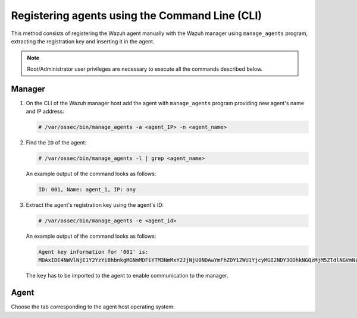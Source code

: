 .. Copyright (C) 2019 Wazuh, Inc.

.. _using-command-line:

Registering agents using the Command Line (CLI)
===============================================

This method consists of registering the Wazuh agent manually with the Wazuh manager using ``manage_agents`` program, extracting the registration key and inserting it in the agent.

.. note:: Root/Administrator user privileges are necessary to execute all the commands described below.

Manager
^^^^^^^

1. On the CLI of the Wazuh manager host add the agent with ``manage_agents`` program providing new agent's name and IP address:

   .. code-block:: console

    # /var/ossec/bin/manage_agents -a <agent_IP> -n <agent_name>

2. Find the ``ID`` of the agent:

   .. code-block:: console

    # /var/ossec/bin/manage_agents -l | grep <agent_name>

   An example output of the command looks as follows:

   .. code-block:: none
           :class: output

           ID: 001, Name: agent_1, IP: any

3. Extract the agent's registration key using the agent's ID:

   .. code-block:: console

    # /var/ossec/bin/manage_agents -e <agent_id>

   An example output of the command looks as follows:

   .. code-block:: none
           :class: output

           Agent key information for '001' is:
           MDAxIDE4NWVlNjE1Y2YzYiBhbnkgMGNmMDFiYTM3NmMxY2JjNjU0NDAwYmFhZDY1ZWU1YjcyMGI2NDY3ODhkNGQzMjM5ZTdlNGVmNzQzMGFjMDA4Nw==

   The ``key`` has to be imported to the agent to enable communication to the manager.

Agent
^^^^^

Choose the tab corresponding to the agent host operating system:

.. tabs::

  .. group-tab:: Linux/Unix host

   Open a session in your agent host as a ``root`` user.

   1. Import the registration key to the agent using ``manage_agents`` program:

    .. code-block:: console

     # /var/ossec/bin/manage_agents -i <key>

    An example output of the command should looks as follows:

    .. code-block:: none
            :class: output

            Agent information:
                ID:001
                Name:agent_1
                IP Address:any

            Confirm adding it?(y/n): y
            Added.

   2. Edit the agent's ``/var/ossec/etc/ossec.conf`` configuration file:

    .. include:: ../../_templates/registrations/common/client_server_section.rst

   3. Start the agent:

    .. include:: ../../_templates/registrations/linux/start_agent.rst



  .. group-tab:: Windows host

   Open a session in your agent host as an ``Administrator``.

    .. include:: ../../_templates/registrations/windows/installation_directory.rst

   1. Import the registration key to the agent using ``manage_agents`` program:

    .. code-block:: console

       # 'C:\Program Files (x86)\ossec-agent\manage_agents' -i <key>

    The example output of the command should looks as follows:

    .. code-block:: none
            :class: output

            Agent information:
                ID:001
                Name:agent_1
                IP Address:any

            Confirm adding it?(y/n): y
            Added.

   2. Edit the agent's ``C:\Program Files (x86)\ossec-agent\ossec.conf`` configuration file:

    .. include:: ../../_templates/registrations/common/client_server_section.rst

   3. Start the agent:

    .. include:: ../../_templates/registrations/windows/start_agent.rst



  .. group-tab:: MacOS X host

   Open a session in your agent host as a ``root`` user.

   1. Import the registration key to the agent using ``manage_agents`` program:

    .. code-block:: console

     # /Library/Ossec/bin/manage_agents -i <key>

    An example output of the command should looks as follows:

    .. code-block:: none
            :class: output

            Agent information:
    	         ID:001
    	         Name:agent_1
    	         IP Address:any

            Confirm adding it?(y/n): y
            Added.

   2. Edit the agent's ``/Library/Ossec/etc/ossec.conf`` configuration file:

    .. include:: ../../_templates/registrations/common/client_server_section.rst

   3. Start the agent:

    .. include:: ../../_templates/registrations/macosx/start_agent.rst
